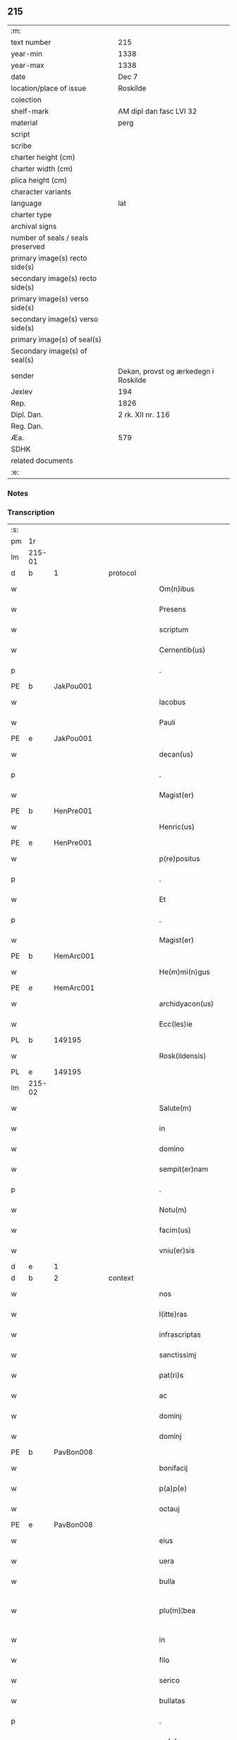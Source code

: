 ** 215

| :m:                               |                                      |
| text number                       | 215                                  |
| year-min                          | 1338                                 |
| year-max                          | 1338                                 |
| date                              | Dec 7                                |
| location/place of issue           | Roskilde                             |
| colection                         |                                      |
| shelf-mark                        | AM dipl dan fasc LVI 32              |
| material                          | perg                                 |
| script                            |                                      |
| scribe                            |                                      |
| charter height (cm)               |                                      |
| charter width (cm)                |                                      |
| plica height (cm)                 |                                      |
| character variants                |                                      |
| language                          | lat                                  |
| charter type                      |                                      |
| archival signs                    |                                      |
| number of seals / seals preserved |                                      |
| primary image(s) recto side(s)    |                                      |
| secondary image(s) recto side(s)  |                                      |
| primary image(s) verso side(s)    |                                      |
| secondary image(s) verso side(s)  |                                      |
| primary image(s) of seal(s)       |                                      |
| Secondary image(s) of seal(s)     |                                      |
| sender                            | Dekan, provst og ærkedegn i Roskilde |
| Jexlev                            | 194                                  |
| Rep.                              | 1826                                 |
| Dipl. Dan.                        | 2 rk. XII nr. 116                    |
| Reg. Dan.                         |                                      |
| Æa.                               | 579                                  |
| SDHK                              |                                      |
| related documents                 |                                      |
| :e:                               |                                      |

*** Notes


*** Transcription
| :s: |        |   |   |   |   |                      |                |   |   |   |   |     |   |   |   |               |
| pm  | 1r     |   |   |   |   |                      |                |   |   |   |   |     |   |   |   |               |
| lm  | 215-01 |   |   |   |   |                      |                |   |   |   |   |     |   |   |   |               |
| d  | b      | 1  |   | protocol  |   |                      |                |   |   |   |   |     |   |   |   |               |
| w   |        |   |   |   |   | Om(n)ibus            | Omíbus        |   |   |   |   | lat |   |   |   |        215-01 |
| w   |        |   |   |   |   | Presens              | Preſens        |   |   |   |   | lat |   |   |   |        215-01 |
| w   |        |   |   |   |   | scriptum             | ſcríptu       |   |   |   |   | lat |   |   |   |        215-01 |
| w   |        |   |   |   |   | Cernentib(us)        | Cernentıbꝫ     |   |   |   |   | lat |   |   |   |        215-01 |
| p   |        |   |   |   |   | .                    | .              |   |   |   |   | lat |   |   |   |        215-01 |
| PE  | b      | JakPou001  |   |   |   |                      |                |   |   |   |   |     |   |   |   |               |
| w   |        |   |   |   |   | Iacobus              | Iacobus        |   |   |   |   | lat |   |   |   |        215-01 |
| w   |        |   |   |   |   | Pauli                | Paulı          |   |   |   |   | lat |   |   |   |        215-01 |
| PE  | e      | JakPou001  |   |   |   |                      |                |   |   |   |   |     |   |   |   |               |
| w   |        |   |   |   |   | decan(us)            | ꝺecan᷒          |   |   |   |   | lat |   |   |   |        215-01 |
| p   |        |   |   |   |   | .                    | .              |   |   |   |   | lat |   |   |   |        215-01 |
| w   |        |   |   |   |   | Magist(er)           | Magíﬅ͛          |   |   |   |   | lat |   |   |   |        215-01 |
| PE  | b      | HenPre001  |   |   |   |                      |                |   |   |   |   |     |   |   |   |               |
| w   |        |   |   |   |   | Henric(us)           | Henrıc᷒         |   |   |   |   | lat |   |   |   |        215-01 |
| PE  | e      | HenPre001  |   |   |   |                      |                |   |   |   |   |     |   |   |   |               |
| w   |        |   |   |   |   | p(re)positus         | ͛oſıtus        |   |   |   |   | lat |   |   |   |        215-01 |
| p   |        |   |   |   |   | .                    | .              |   |   |   |   | lat |   |   |   |        215-01 |
| w   |        |   |   |   |   | Et                   | t             |   |   |   |   | lat |   |   |   |        215-01 |
| p   |        |   |   |   |   | .                    | .              |   |   |   |   | lat |   |   |   |        215-01 |
| w   |        |   |   |   |   | Magist(er)           | Magíﬅ͛          |   |   |   |   | lat |   |   |   |        215-01 |
| PE  | b      | HemArc001  |   |   |   |                      |                |   |   |   |   |     |   |   |   |               |
| w   |        |   |   |   |   | He(m)mi(n)gus        | He̅mígus       |   |   |   |   | lat |   |   |   |        215-01 |
| PE  | e      | HemArc001  |   |   |   |                      |                |   |   |   |   |     |   |   |   |               |
| w   |        |   |   |   |   | archidyacon(us)      | archíꝺyacon᷒    |   |   |   |   | lat |   |   |   |        215-01 |
| w   |        |   |   |   |   | Ecc(les)ie           | ccıe         |   |   |   |   | lat |   |   |   |        215-01 |
| PL  | b      |   149195|   |   |   |                      |                |   |   |   |   |     |   |   |   |               |
| w   |        |   |   |   |   | Rosk(ildensis)       | Roſꝃ           |   |   |   |   | lat |   |   |   |        215-01 |
| PL  | e      |   149195|   |   |   |                      |                |   |   |   |   |     |   |   |   |               |
| lm  | 215-02 |   |   |   |   |                      |                |   |   |   |   |     |   |   |   |               |
| w   |        |   |   |   |   | Salute(m)            | Slute        |   |   |   |   | lat |   |   |   |        215-02 |
| w   |        |   |   |   |   | in                   | í             |   |   |   |   | lat |   |   |   |        215-02 |
| w   |        |   |   |   |   | domino               | ꝺomíno         |   |   |   |   | lat |   |   |   |        215-02 |
| w   |        |   |   |   |   | sempit(er)nam        | sempıt͛na      |   |   |   |   | lat |   |   |   |        215-02 |
| p   |        |   |   |   |   | .                    | .              |   |   |   |   | lat |   |   |   |        215-02 |
| w   |        |   |   |   |   | Notu(m)              | Notu̅           |   |   |   |   | lat |   |   |   |        215-02 |
| w   |        |   |   |   |   | facim(us)            | facım᷒          |   |   |   |   | lat |   |   |   |        215-02 |
| w   |        |   |   |   |   | vniu(er)sis          | ỽnıu͛ſís        |   |   |   |   | lat |   |   |   |        215-02 |
| d  | e      | 1  |   |   |   |                      |                |   |   |   |   |     |   |   |   |               |
| d  | b      | 2  |   | context  |   |                      |                |   |   |   |   |     |   |   |   |               |
| w   |        |   |   |   |   | nos                  | nos            |   |   |   |   | lat |   |   |   |        215-02 |
| w   |        |   |   |   |   | l(itte)ras           | lr͛as           |   |   |   |   | lat |   |   |   |        215-02 |
| w   |        |   |   |   |   | infrascriptas        | ínfraſcrıptas  |   |   |   |   | lat |   |   |   |        215-02 |
| w   |        |   |   |   |   | sanctissimj          | ſanıſſím     |   |   |   |   | lat |   |   |   |        215-02 |
| w   |        |   |   |   |   | pat(ri)s             | pats          |   |   |   |   | lat |   |   |   |        215-02 |
| w   |        |   |   |   |   | ac                   | c             |   |   |   |   | lat |   |   |   |        215-02 |
| w   |        |   |   |   |   | dominj               | ꝺomín         |   |   |   |   | lat |   |   |   |        215-02 |
| w   |        |   |   |   |   | dominj               | ꝺomín         |   |   |   |   | lat |   |   |   |        215-02 |
| PE  | b      | PavBon008  |   |   |   |                      |                |   |   |   |   |     |   |   |   |               |
| w   |        |   |   |   |   | bonifacij            | bonífací      |   |   |   |   | lat |   |   |   |        215-02 |
| w   |        |   |   |   |   | p(a)p(e)             |              |   |   |   |   | lat |   |   |   |        215-02 |
| w   |        |   |   |   |   | octauj               | ᴏau          |   |   |   |   | lat |   |   |   |        215-02 |
| PE  | e      | PavBon008  |   |   |   |                      |                |   |   |   |   |     |   |   |   |               |
| w   |        |   |   |   |   | eius                 | eíus           |   |   |   |   | lat |   |   |   |        215-02 |
| w   |        |   |   |   |   | uera                 | uer           |   |   |   |   | lat |   |   |   |        215-02 |
| w   |        |   |   |   |   | bulla                | bull          |   |   |   |   | lat |   |   |   |        215-02 |
| w   |        |   |   |   |   | plu(m)¦bea           | plu̅¦be        |   |   |   |   | lat |   |   |   | 215-02—215-03 |
| w   |        |   |   |   |   | in                   | ı             |   |   |   |   | lat |   |   |   |        215-03 |
| w   |        |   |   |   |   | filo                 | fılo           |   |   |   |   | lat |   |   |   |        215-03 |
| w   |        |   |   |   |   | serico               | seríco         |   |   |   |   | lat |   |   |   |        215-03 |
| w   |        |   |   |   |   | bullatas             | bullatas       |   |   |   |   | lat |   |   |   |        215-03 |
| p   |        |   |   |   |   | .                    | .              |   |   |   |   | lat |   |   |   |        215-03 |
| w   |        |   |   |   |   | no(n)                | no            |   |   |   |   | lat |   |   |   |        215-03 |
| w   |        |   |   |   |   | viciatas             | ỽícíatas       |   |   |   |   | lat |   |   |   |        215-03 |
| p   |        |   |   |   |   | /                    | /              |   |   |   |   | lat |   |   |   |        215-03 |
| w   |        |   |   |   |   | no(n)                | no            |   |   |   |   | lat |   |   |   |        215-03 |
| w   |        |   |   |   |   | abrasas              | abꝛaſas        |   |   |   |   | lat |   |   |   |        215-03 |
| p   |        |   |   |   |   | /                    | /              |   |   |   |   | lat |   |   |   |        215-03 |
| w   |        |   |   |   |   | no(n)                | no            |   |   |   |   | lat |   |   |   |        215-03 |
| w   |        |   |   |   |   | abolitas             | bolítas       |   |   |   |   | lat |   |   |   |        215-03 |
| p   |        |   |   |   |   | /                    | /              |   |   |   |   | lat |   |   |   |        215-03 |
| w   |        |   |   |   |   | no(n)                | no            |   |   |   |   | lat |   |   |   |        215-03 |
| w   |        |   |   |   |   | Cancellatas          | Cancellatas    |   |   |   |   | lat |   |   |   |        215-03 |
| p   |        |   |   |   |   | /                    | /              |   |   |   |   | lat |   |   |   |        215-03 |
| w   |        |   |   |   |   | nec                  | ec            |   |   |   |   | lat |   |   |   |        215-03 |
| w   |        |   |   |   |   | in                   | ín             |   |   |   |   | lat |   |   |   |        215-03 |
| w   |        |   |   |   |   | suj                  | ſu            |   |   |   |   | lat |   |   |   |        215-03 |
| w   |        |   |   |   |   | p(ar)te              | p̲te            |   |   |   |   | lat |   |   |   |        215-03 |
| w   |        |   |   |   |   | aliqua               | lıqua         |   |   |   |   | lat |   |   |   |        215-03 |
| w   |        |   |   |   |   | susp(ec)tas          | ſuſpͨtas        |   |   |   |   | lat |   |   |   |        215-03 |
| w   |        |   |   |   |   | vidisse              | ỽíꝺíſſe        |   |   |   |   | lat |   |   |   |        215-03 |
| p   |        |   |   |   |   | /                    | /              |   |   |   |   | lat |   |   |   |        215-03 |
| w   |        |   |   |   |   | (et)                 | ⁊              |   |   |   |   | lat |   |   |   |        215-03 |
| p   |        |   |   |   |   | .                    | .              |   |   |   |   | lat |   |   |   |        215-03 |
| w   |        |   |   |   |   | diligent(er)         | ꝺílígent͛       |   |   |   |   | lat |   |   |   |        215-03 |
| w   |        |   |   |   |   | p(er)legisse         | p̲legíſſe       |   |   |   |   | lat |   |   |   |        215-03 |
| p   |        |   |   |   |   | /                    | /              |   |   |   |   | lat |   |   |   |        215-03 |
| w   |        |   |   |   |   | forma(m)             | foꝛma         |   |   |   |   | lat |   |   |   |        215-03 |
| w   |        |   |   |   |   | hui(us)¦modi         | huı᷒¦moꝺí       |   |   |   |   | lat |   |   |   | 215-03—215-04 |
| w   |        |   |   |   |   | de                   | ꝺe             |   |   |   |   | lat |   |   |   |        215-04 |
| w   |        |   |   |   |   | u(er)bo              | u͛bo            |   |   |   |   | lat |   |   |   |        215-04 |
| w   |        |   |   |   |   | ad                   | aꝺ             |   |   |   |   | lat |   |   |   |        215-04 |
| w   |        |   |   |   |   | u(er)bum             | u͛bu           |   |   |   |   | lat |   |   |   |        215-04 |
| w   |        |   |   |   |   | Contine(n)tes        | Contıne̅tes     |   |   |   |   | lat |   |   |   |        215-04 |
| p   |        |   |   |   |   | //                   | //             |   |   |   |   | lat |   |   |   |        215-04 |
| PE  | b      | PavBon008  |   |   |   |                      |                |   |   |   |   |     |   |   |   |               |
| w   |        |   |   |   |   | Bonifacius           | Bonıfcıus     |   |   |   |   | lat |   |   |   |        215-04 |
| PE  | e      | PavBon008  |   |   |   |                      |                |   |   |   |   |     |   |   |   |               |
| w   |        |   |   |   |   | ep(iscopu)s          | eps           |   |   |   |   | lat |   |   |   |        215-04 |
| w   |        |   |   |   |   | seruus               | ſeruus         |   |   |   |   | lat |   |   |   |        215-04 |
| w   |        |   |   |   |   | seruor(um)           | ſeruoꝝ         |   |   |   |   | lat |   |   |   |        215-04 |
| w   |        |   |   |   |   | dei                  | ꝺeí            |   |   |   |   | lat |   |   |   |        215-04 |
| p   |        |   |   |   |   | /                    | /              |   |   |   |   | lat |   |   |   |        215-04 |
| w   |        |   |   |   |   | Dil(e)c(t)is         | Dılc̅ıs         |   |   |   |   | lat |   |   |   |        215-04 |
| w   |        |   |   |   |   | in                   | ı             |   |   |   |   | lat |   |   |   |        215-04 |
| w   |        |   |   |   |   | (Christ)o            | xp̅o            |   |   |   |   | lat |   |   |   |        215-04 |
| w   |        |   |   |   |   | filiabus             | fılíabus       |   |   |   |   | lat |   |   |   |        215-04 |
| w   |        |   |   |   |   | vniu(er)sis          | ỽníu͛ſıs        |   |   |   |   | lat |   |   |   |        215-04 |
| p   |        |   |   |   |   | /                    | /              |   |   |   |   | lat |   |   |   |        215-04 |
| w   |        |   |   |   |   | Abbatissis           | Abbatíſſıs     |   |   |   |   | lat |   |   |   |        215-04 |
| p   |        |   |   |   |   | /                    | /              |   |   |   |   | lat |   |   |   |        215-04 |
| w   |        |   |   |   |   | Et                   | t             |   |   |   |   | lat |   |   |   |        215-04 |
| w   |        |   |   |   |   | Conue(n)tib(us)      | Conue̅tıbꝫ      |   |   |   |   | lat |   |   |   |        215-04 |
| w   |        |   |   |   |   | monialium            | onılıu      |   |   |   |   | lat |   |   |   |        215-04 |
| w   |        |   |   |   |   | inclusarum           | ıncluſaru     |   |   |   |   | lat |   |   |   |        215-04 |
| lm  | 215-05 |   |   |   |   |                      |                |   |   |   |   |     |   |   |   |               |
| w   |        |   |   |   |   | siue                 | ſíue           |   |   |   |   | lat |   |   |   |        215-05 |
| w   |        |   |   |   |   | ordinis              | oꝛꝺínís        |   |   |   |   | lat |   |   |   |        215-05 |
| w   |        |   |   |   |   | s(an)c(t)e           | ſce           |   |   |   |   | lat |   |   |   |        215-05 |
| w   |        |   |   |   |   | Clare                | Clare          |   |   |   |   | lat |   |   |   |        215-05 |
| w   |        |   |   |   |   | siue                 | ſíue           |   |   |   |   | lat |   |   |   |        215-05 |
| w   |        |   |   |   |   | s(an)c(t)i           | ſc̅í            |   |   |   |   | lat |   |   |   |        215-05 |
| w   |        |   |   |   |   | damianj              | ꝺamín        |   |   |   |   | lat |   |   |   |        215-05 |
| p   |        |   |   |   |   | .                    | .              |   |   |   |   | lat |   |   |   |        215-05 |
| w   |        |   |   |   |   | seu                  | ſeu            |   |   |   |   | lat |   |   |   |        215-05 |
| w   |        |   |   |   |   | minorisse            | ınoꝛíſſe      |   |   |   |   | lat |   |   |   |        215-05 |
| w   |        |   |   |   |   | dicant(ur)           | ꝺícant        |   |   |   |   | lat |   |   |   |        215-05 |
| w   |        |   |   |   |   | Sal(u)tem            | Salt̅e         |   |   |   |   | lat |   |   |   |        215-05 |
| p   |        |   |   |   |   | .                    | .              |   |   |   |   | lat |   |   |   |        215-05 |
| w   |        |   |   |   |   | (et)                 | ⁊              |   |   |   |   | lat |   |   |   |        215-05 |
| w   |        |   |   |   |   | ap(osto)licam        | pl̅ıca        |   |   |   |   | lat |   |   |   |        215-05 |
| w   |        |   |   |   |   | ben(edictionem)      | ben͛            |   |   |   |   | lat |   |   |   |        215-05 |
| p   |        |   |   |   |   | //                   | //             |   |   |   |   | lat |   |   |   |        215-05 |
| w   |        |   |   |   |   | Laudibilis           | Luꝺıbılıs     |   |   |   |   | lat |   |   |   |        215-05 |
| w   |        |   |   |   |   | sacra                | ſcr          |   |   |   |   | lat |   |   |   |        215-05 |
| w   |        |   |   |   |   | Religio              | Relígío        |   |   |   |   | lat |   |   |   |        215-05 |
| p   |        |   |   |   |   | .                    | .              |   |   |   |   | lat |   |   |   |        215-05 |
| w   |        |   |   |   |   | que                  | que            |   |   |   |   | lat |   |   |   |        215-05 |
| w   |        |   |   |   |   | in                   | ın             |   |   |   |   | lat |   |   |   |        215-05 |
| w   |        |   |   |   |   | monasterijs          | onaﬅerís     |   |   |   |   | lat |   |   |   |        215-05 |
| w   |        |   |   |   |   | uest(ri)s            | ueﬅs          |   |   |   |   | lat |   |   |   |        215-05 |
| p   |        |   |   |   |   | .                    | .              |   |   |   |   | lat |   |   |   |        215-05 |
| w   |        |   |   |   |   | a                    |               |   |   |   |   | lat |   |   |   |        215-05 |
| p   |        |   |   |   |   | .                    | .              |   |   |   |   | lat |   |   |   |        215-05 |
| w   |        |   |   |   |   | uobis                | uobís          |   |   |   |   | lat |   |   |   |        215-05 |
| w   |        |   |   |   |   | (et)                 | ⁊              |   |   |   |   | lat |   |   |   |        215-05 |
| p   |        |   |   |   |   | .                    | .              |   |   |   |   | lat |   |   |   |        215-05 |
| w   |        |   |   |   |   | aliis                | alíís          |   |   |   |   | lat |   |   |   |        215-05 |
| lm  | 215-06 |   |   |   |   |                      |                |   |   |   |   |     |   |   |   |               |
| w   |        |   |   |   |   | p(er)sonis           | p̲ſonís         |   |   |   |   | lat |   |   |   |        215-06 |
| w   |        |   |   |   |   | in                   | ın             |   |   |   |   | lat |   |   |   |        215-06 |
| w   |        |   |   |   |   | eis                  | eís            |   |   |   |   | lat |   |   |   |        215-06 |
| w   |        |   |   |   |   | degentib(us)         | ꝺegentíbꝫ      |   |   |   |   | lat |   |   |   |        215-06 |
| w   |        |   |   |   |   | sub                  | ſub            |   |   |   |   | lat |   |   |   |        215-06 |
| p   |        |   |   |   |   | /                    | /              |   |   |   |   | lat |   |   |   |        215-06 |
| w   |        |   |   |   |   | Onere                | Onere          |   |   |   |   | lat |   |   |   |        215-06 |
| w   |        |   |   |   |   | uoluntarie           | uoluntarıe     |   |   |   |   | lat |   |   |   |        215-06 |
| w   |        |   |   |   |   | paup(er)tatis        | paup̲ttís      |   |   |   |   | lat |   |   |   |        215-06 |
| w   |        |   |   |   |   | iugit(er)            | íugıt͛          |   |   |   |   | lat |   |   |   |        215-06 |
| w   |        |   |   |   |   | Colitur              | Colıtur        |   |   |   |   | lat |   |   |   |        215-06 |
| w   |        |   |   |   |   | sic                  | ſıc            |   |   |   |   | lat |   |   |   |        215-06 |
| w   |        |   |   |   |   | a                    |               |   |   |   |   | lat |   |   |   |        215-06 |
| p   |        |   |   |   |   | .                    | .              |   |   |   |   | lat |   |   |   |        215-06 |
| w   |        |   |   |   |   | uobis                | uobís          |   |   |   |   | lat |   |   |   |        215-06 |
| w   |        |   |   |   |   | mu(n)dane            | muꝺane        |   |   |   |   | lat |   |   |   |        215-06 |
| w   |        |   |   |   |   | relegauit            | relegauít      |   |   |   |   | lat |   |   |   |        215-06 |
| w   |        |   |   |   |   | illecebras           | ıllecebꝛs     |   |   |   |   | lat |   |   |   |        215-06 |
| w   |        |   |   |   |   | ut                   | ut             |   |   |   |   | lat |   |   |   |        215-06 |
| w   |        |   |   |   |   | int(er)              | ınt͛            |   |   |   |   | lat |   |   |   |        215-06 |
| w   |        |   |   |   |   | alia                 | alía           |   |   |   |   | lat |   |   |   |        215-06 |
| w   |        |   |   |   |   | Claustralis          | Clauﬅralís     |   |   |   |   | lat |   |   |   |        215-06 |
| w   |        |   |   |   |   | abstine(n)tie        | abﬅıne̅tıe      |   |   |   |   | lat |   |   |   |        215-06 |
| w   |        |   |   |   |   | nexibus              | nexíbus        |   |   |   |   | lat |   |   |   |        215-06 |
| lm  | 215-07 |   |   |   |   |                      |                |   |   |   |   |     |   |   |   |               |
| w   |        |   |   |   |   | Relegate             | Relegate       |   |   |   |   | lat |   |   |   |        215-07 |
| w   |        |   |   |   |   | puritate             | purítate       |   |   |   |   | lat |   |   |   |        215-07 |
| w   |        |   |   |   |   | fulgeatis            | fulgeatís      |   |   |   |   | lat |   |   |   |        215-07 |
| w   |        |   |   |   |   | obseruantie          | obſeruantíe    |   |   |   |   | lat |   |   |   |        215-07 |
| w   |        |   |   |   |   | regularis            | regulrıs      |   |   |   |   | lat |   |   |   |        215-07 |
| p   |        |   |   |   |   | .                    | .              |   |   |   |   | lat |   |   |   |        215-07 |
| w   |        |   |   |   |   | (et)                 | ⁊              |   |   |   |   | lat |   |   |   |        215-07 |
| w   |        |   |   |   |   | voluntatis           | ỽoluntatís     |   |   |   |   | lat |   |   |   |        215-07 |
| w   |        |   |   |   |   | libitum              | lıbıtu        |   |   |   |   | lat |   |   |   |        215-07 |
| w   |        |   |   |   |   | Coartantes           | Coartantes     |   |   |   |   | lat |   |   |   |        215-07 |
| p   |        |   |   |   |   | /                    | /              |   |   |   |   | lat |   |   |   |        215-07 |
| w   |        |   |   |   |   | Om(n)ino             | Om̅íno          |   |   |   |   | lat |   |   |   |        215-07 |
| w   |        |   |   |   |   | sub                  | ſub            |   |   |   |   | lat |   |   |   |        215-07 |
| w   |        |   |   |   |   | Obediencie           | Obeꝺıencıe     |   |   |   |   | lat |   |   |   |        215-07 |
| w   |        |   |   |   |   | debito               | ꝺebıto         |   |   |   |   | lat |   |   |   |        215-07 |
| w   |        |   |   |   |   | dignam               | ꝺıgna         |   |   |   |   | lat |   |   |   |        215-07 |
| p   |        |   |   |   |   | .                    | .              |   |   |   |   | lat |   |   |   |        215-07 |
| w   |        |   |   |   |   | (et)                 | ⁊              |   |   |   |   | lat |   |   |   |        215-07 |
| w   |        |   |   |   |   | sedulam              | ſeꝺula        |   |   |   |   | lat |   |   |   |        215-07 |
| w   |        |   |   |   |   | exihibeatis          | exıhíbeatís    |   |   |   |   | lat |   |   |   |        215-07 |
| w   |        |   |   |   |   | d(omi)no             | ꝺno           |   |   |   |   | lat |   |   |   |        215-07 |
| lm  | 215-08 |   |   |   |   |                      |                |   |   |   |   |     |   |   |   |               |
| w   |        |   |   |   |   | seruitutem           | ſeruítute     |   |   |   |   | lat |   |   |   |        215-08 |
| p   |        |   |   |   |   | //                   | //             |   |   |   |   | lat |   |   |   |        215-08 |
| w   |        |   |   |   |   | Hinc                 | Hínc           |   |   |   |   | lat |   |   |   |        215-08 |
| w   |        |   |   |   |   | est                  | eﬅ             |   |   |   |   | lat |   |   |   |        215-08 |
| w   |        |   |   |   |   | q(uod)               | ꝙ              |   |   |   |   | lat |   |   |   |        215-08 |
| w   |        |   |   |   |   | nos                  | nos            |   |   |   |   | lat |   |   |   |        215-08 |
| w   |        |   |   |   |   | Pium                 | Píu           |   |   |   |   | lat |   |   |   |        215-08 |
| p   |        |   |   |   |   | .                    | .              |   |   |   |   | lat |   |   |   |        215-08 |
| w   |        |   |   |   |   | (et)                 | ⁊              |   |   |   |   | lat |   |   |   |        215-08 |
| w   |        |   |   |   |   | congruum             | congruu       |   |   |   |   | lat |   |   |   |        215-08 |
| w   |        |   |   |   |   | reputantes           | reputantes     |   |   |   |   | lat |   |   |   |        215-08 |
| w   |        |   |   |   |   | ut                   | ut             |   |   |   |   | lat |   |   |   |        215-08 |
| w   |        |   |   |   |   | uos                  | uos            |   |   |   |   | lat |   |   |   |        215-08 |
| w   |        |   |   |   |   | illa                 | ıll           |   |   |   |   | lat |   |   |   |        215-08 |
| w   |        |   |   |   |   | p(ro)sequamur        | ꝓſequaur      |   |   |   |   | lat |   |   |   |        215-08 |
| w   |        |   |   |   |   | gratia               | grtı         |   |   |   |   | lat |   |   |   |        215-08 |
| p   |        |   |   |   |   | .                    | .              |   |   |   |   | lat |   |   |   |        215-08 |
| w   |        |   |   |   |   | qua(m)               | qua           |   |   |   |   | lat |   |   |   |        215-08 |
| w   |        |   |   |   |   | u(est)ris            | u͛rís           |   |   |   |   | lat |   |   |   |        215-08 |
| w   |        |   |   |   |   | necessitatib(us)     | neceſſıtatıbꝫ  |   |   |   |   | lat |   |   |   |        215-08 |
| w   |        |   |   |   |   | fore                 | foꝛe           |   |   |   |   | lat |   |   |   |        215-08 |
| w   |        |   |   |   |   | prospicim(us)        | pꝛoſpıcíꝰ     |   |   |   |   | lat |   |   |   |        215-08 |
| w   |        |   |   |   |   | oportunam            | opoꝛtun      |   |   |   |   | lat |   |   |   |        215-08 |
| p   |        |   |   |   |   | .                    | .              |   |   |   |   | lat |   |   |   |        215-08 |
| w   |        |   |   |   |   | uobis                | uobıs          |   |   |   |   | lat |   |   |   |        215-08 |
| lm  | 215-09 |   |   |   |   |                      |                |   |   |   |   |     |   |   |   |               |
| w   |        |   |   |   |   | uniu(er)is           | uníu͛ís         |   |   |   |   | lat |   |   |   |        215-09 |
| p   |        |   |   |   |   | .                    | .              |   |   |   |   | lat |   |   |   |        215-09 |
| w   |        |   |   |   |   | et                   | et             |   |   |   |   | lat |   |   |   |        215-09 |
| w   |        |   |   |   |   | singulis             | ſíngulís       |   |   |   |   | lat |   |   |   |        215-09 |
| w   |        |   |   |   |   | auctoritate          | auoꝛıtate     |   |   |   |   | lat |   |   |   |        215-09 |
| w   |        |   |   |   |   | P(re)sentiu(m)       | P͛ſentíu       |   |   |   |   | lat |   |   |   |        215-09 |
| w   |        |   |   |   |   | indulgem(us)         | ínꝺulgeꝰ      |   |   |   |   | lat |   |   |   |        215-09 |
| p   |        |   |   |   |   | /                    | /              |   |   |   |   | lat |   |   |   |        215-09 |
| w   |        |   |   |   |   | ut                   | ut             |   |   |   |   | lat |   |   |   |        215-09 |
| w   |        |   |   |   |   | ad                   | ꝺ             |   |   |   |   | lat |   |   |   |        215-09 |
| w   |        |   |   |   |   | prestationem         | pꝛeﬅatíone    |   |   |   |   | lat |   |   |   |        215-09 |
| w   |        |   |   |   |   | decimarum            | ꝺecımaru      |   |   |   |   | lat |   |   |   |        215-09 |
| w   |        |   |   |   |   | de                   | ꝺe             |   |   |   |   | lat |   |   |   |        215-09 |
| w   |        |   |   |   |   | quibuscumq(ue)       | quíbuſcumqꝫ    |   |   |   |   | lat |   |   |   |        215-09 |
| w   |        |   |   |   |   | po(s)s(es)sionib(us) | po͛ſ͛ſıonıbꝫ     |   |   |   |   | lat |   |   |   |        215-09 |
| p   |        |   |   |   |   | .                    | .              |   |   |   |   | lat |   |   |   |        215-09 |
| w   |        |   |   |   |   | (et)                 | ⁊              |   |   |   |   | lat |   |   |   |        215-09 |
| p   |        |   |   |   |   | .                    | .              |   |   |   |   | lat |   |   |   |        215-09 |
| w   |        |   |   |   |   | om(n)ib(us)          | om̅ıbꝫ          |   |   |   |   | lat |   |   |   |        215-09 |
| w   |        |   |   |   |   | bonis                | bonís          |   |   |   |   | lat |   |   |   |        215-09 |
| w   |        |   |   |   |   | u(est)ris            | ur͛ıs           |   |   |   |   | lat |   |   |   |        215-09 |
| p   |        |   |   |   |   | .                    | .              |   |   |   |   | lat |   |   |   |        215-09 |
| w   |        |   |   |   |   | que                  | que            |   |   |   |   | lat |   |   |   |        215-09 |
| w   |        |   |   |   |   | imp(re)sen¦ciarum    | ímp͛ſen¦cíaru  |   |   |   |   | lat |   |   |   | 215-09—215-10 |
| w   |        |   |   |   |   | habetis              | hbetıs        |   |   |   |   | lat |   |   |   |        215-10 |
| p   |        |   |   |   |   | /                    | /              |   |   |   |   | lat |   |   |   |        215-10 |
| w   |        |   |   |   |   | (et)                 | ⁊              |   |   |   |   | lat |   |   |   |        215-10 |
| w   |        |   |   |   |   | iustis               | íuﬅís          |   |   |   |   | lat |   |   |   |        215-10 |
| w   |        |   |   |   |   | modis                | moꝺıs          |   |   |   |   | lat |   |   |   |        215-10 |
| w   |        |   |   |   |   | p(re)stante          | p͛ﬅante         |   |   |   |   | lat |   |   |   |        215-10 |
| w   |        |   |   |   |   | domino               | ꝺomíno         |   |   |   |   | lat |   |   |   |        215-10 |
| w   |        |   |   |   |   | acquisiueritis       | cquıſıuerıtıs |   |   |   |   | lat |   |   |   |        215-10 |
| w   |        |   |   |   |   | in                   | ín             |   |   |   |   | lat |   |   |   |        215-10 |
| w   |        |   |   |   |   | futurum              | futuru        |   |   |   |   | lat |   |   |   |        215-10 |
| w   |        |   |   |   |   | uel                  | uel            |   |   |   |   | lat |   |   |   |        215-10 |
| w   |        |   |   |   |   | ad                   | ꝺ             |   |   |   |   | lat |   |   |   |        215-10 |
| w   |        |   |   |   |   | co(n)tribuendu(m)    | co̅trıbuenꝺu   |   |   |   |   | lat |   |   |   |        215-10 |
| w   |        |   |   |   |   | in                   | ı             |   |   |   |   | lat |   |   |   |        215-10 |
| w   |        |   |   |   |   | p(ro)curacionib(us)  | ꝓcuracıonıbꝫ   |   |   |   |   | lat |   |   |   |        215-10 |
| w   |        |   |   |   |   | quor(um)libet        | quoꝝlıbet      |   |   |   |   | lat |   |   |   |        215-10 |
| w   |        |   |   |   |   | ordinarior(um)       | oꝛꝺınarıoꝝ     |   |   |   |   | lat |   |   |   |        215-10 |
| p   |        |   |   |   |   | .                    | .              |   |   |   |   | lat |   |   |   |        215-10 |
| w   |        |   |   |   |   | (et)                 | ⁊              |   |   |   |   | lat |   |   |   |        215-10 |
| w   |        |   |   |   |   | etiam                | etıa          |   |   |   |   | lat |   |   |   |        215-10 |
| w   |        |   |   |   |   | legatoru(m)          | legatoꝛu      |   |   |   |   | lat |   |   |   |        215-10 |
| lm  | 215-11 |   |   |   |   |                      |                |   |   |   |   |     |   |   |   |               |
| w   |        |   |   |   |   | Et                   | t             |   |   |   |   | lat |   |   |   |        215-11 |
| w   |        |   |   |   |   | nuncior(um)          | nuncıoꝝ        |   |   |   |   | lat |   |   |   |        215-11 |
| w   |        |   |   |   |   | sedis                | ſeꝺís          |   |   |   |   | lat |   |   |   |        215-11 |
| w   |        |   |   |   |   | ap(osto)lice         | apl̅ıce         |   |   |   |   | lat |   |   |   |        215-11 |
| w   |        |   |   |   |   | et                   | et             |   |   |   |   | lat |   |   |   |        215-11 |
| w   |        |   |   |   |   | quibuslibet          | quıbuſlıbet    |   |   |   |   | lat |   |   |   |        215-11 |
| w   |        |   |   |   |   | taliis               | talíís         |   |   |   |   | lat |   |   |   |        215-11 |
| p   |        |   |   |   |   | .                    | .              |   |   |   |   | lat |   |   |   |        215-11 |
| w   |        |   |   |   |   | et                   | et             |   |   |   |   | lat |   |   |   |        215-11 |
| w   |        |   |   |   |   | collectis            | colleıs       |   |   |   |   | lat |   |   |   |        215-11 |
| p   |        |   |   |   |   | .                    | .              |   |   |   |   | lat |   |   |   |        215-11 |
| w   |        |   |   |   |   | ac                   | c             |   |   |   |   | lat |   |   |   |        215-11 |
| w   |        |   |   |   |   | ad                   | aꝺ             |   |   |   |   | lat |   |   |   |        215-11 |
| w   |        |   |   |   |   | exhibendum           | exhıbenꝺu     |   |   |   |   | lat |   |   |   |        215-11 |
| w   |        |   |   |   |   | Pedagia              | Peꝺagı        |   |   |   |   | lat |   |   |   |        215-11 |
| w   |        |   |   |   |   | telonea              | telone        |   |   |   |   | lat |   |   |   |        215-11 |
| p   |        |   |   |   |   | .                    | .              |   |   |   |   | lat |   |   |   |        215-11 |
| w   |        |   |   |   |   | (et)                 | ⁊              |   |   |   |   | lat |   |   |   |        215-11 |
| w   |        |   |   |   |   | alias                | lıas          |   |   |   |   | lat |   |   |   |        215-11 |
| w   |        |   |   |   |   | exactiones           | exaıones      |   |   |   |   | lat |   |   |   |        215-11 |
| p   |        |   |   |   |   | .                    | .              |   |   |   |   | lat |   |   |   |        215-11 |
| w   |        |   |   |   |   | quibusuis            | quıbuſuís      |   |   |   |   | lat |   |   |   |        215-11 |
| p   |        |   |   |   |   | .                    | .              |   |   |   |   | lat |   |   |   |        215-11 |
| w   |        |   |   |   |   | Regib(us)            | Regíbꝫ         |   |   |   |   | lat |   |   |   |        215-11 |
| p   |        |   |   |   |   | .                    | .              |   |   |   |   | lat |   |   |   |        215-11 |
| w   |        |   |   |   |   | Principibus          | Pꝛıncıpíbu    |   |   |   |   | lat |   |   |   |        215-11 |
| lm  | 215-12 |   |   |   |   |                      |                |   |   |   |   |     |   |   |   |               |
| w   |        |   |   |   |   | seu                  | ſeu            |   |   |   |   | lat |   |   |   |        215-12 |
| w   |        |   |   |   |   | aliis                | líís          |   |   |   |   | lat |   |   |   |        215-12 |
| w   |        |   |   |   |   | Personis             | Perſonís       |   |   |   |   | lat |   |   |   |        215-12 |
| w   |        |   |   |   |   | secularib(us)        | ſecularıbꝫ     |   |   |   |   | lat |   |   |   |        215-12 |
| w   |        |   |   |   |   | minime               | mínıme         |   |   |   |   | lat |   |   |   |        215-12 |
| w   |        |   |   |   |   | teneaminj            | teneamín      |   |   |   |   | lat |   |   |   |        215-12 |
| w   |        |   |   |   |   | nec                  | nec            |   |   |   |   | lat |   |   |   |        215-12 |
| w   |        |   |   |   |   | ad                   | ꝺ             |   |   |   |   | lat |   |   |   |        215-12 |
| w   |        |   |   |   |   | id                   | íꝺ             |   |   |   |   | lat |   |   |   |        215-12 |
| w   |        |   |   |   |   | co(m)pelli           | co̅pellı        |   |   |   |   | lat |   |   |   |        215-12 |
| w   |        |   |   |   |   | aliquatenus          | alıquatenus    |   |   |   |   | lat |   |   |   |        215-12 |
| w   |        |   |   |   |   | ualeatis             | ualeatıs       |   |   |   |   | lat |   |   |   |        215-12 |
| p   |        |   |   |   |   | /                    | /              |   |   |   |   | lat |   |   |   |        215-12 |
| w   |        |   |   |   |   | nulli                | ullı          |   |   |   |   | lat |   |   |   |        215-12 |
| w   |        |   |   |   |   | Ergo                 | rgo           |   |   |   |   | lat |   |   |   |        215-12 |
| w   |        |   |   |   |   | omnino               | omníno         |   |   |   |   | lat |   |   |   |        215-12 |
| w   |        |   |   |   |   | hominu(m)            | homınu        |   |   |   |   | lat |   |   |   |        215-12 |
| p   |        |   |   |   |   | .                    | .              |   |   |   |   | lat |   |   |   |        215-12 |
| w   |        |   |   |   |   | liceat               | lıceat         |   |   |   |   | lat |   |   |   |        215-12 |
| w   |        |   |   |   |   | hanc                 | hanc           |   |   |   |   | lat |   |   |   |        215-12 |
| w   |        |   |   |   |   | Pagina(m)            | Pagın̅         |   |   |   |   | lat |   |   |   |        215-12 |
| w   |        |   |   |   |   | n(ost)re             | nr͛e            |   |   |   |   | lat |   |   |   |        215-12 |
| w   |        |   |   |   |   | co(n)ces¦sionis      | co̅ceſ¦ſıonís   |   |   |   |   | lat |   |   |   | 215-12—215-13 |
| w   |        |   |   |   |   | infringere           | ínfríngere     |   |   |   |   | lat |   |   |   |        215-13 |
| w   |        |   |   |   |   | uel                  | uel            |   |   |   |   | lat |   |   |   |        215-13 |
| w   |        |   |   |   |   | ei                   | eí             |   |   |   |   | lat |   |   |   |        215-13 |
| w   |        |   |   |   |   | ausu                 | uſu           |   |   |   |   | lat |   |   |   |        215-13 |
| w   |        |   |   |   |   | temerario            | temerarıo      |   |   |   |   | lat |   |   |   |        215-13 |
| w   |        |   |   |   |   | Contraire            | Contrıre      |   |   |   |   | lat |   |   |   |        215-13 |
| p   |        |   |   |   |   | //                   | //             |   |   |   |   | lat |   |   |   |        215-13 |
| w   |        |   |   |   |   | Siquis               | Sıquís         |   |   |   |   | lat |   |   |   |        215-13 |
| w   |        |   |   |   |   | aut(em)              | ut           |   |   |   |   | lat |   |   |   |        215-13 |
| w   |        |   |   |   |   | hoc                  | hoc            |   |   |   |   | lat |   |   |   |        215-13 |
| w   |        |   |   |   |   | attemptare           | aemptare      |   |   |   |   | lat |   |   |   |        215-13 |
| w   |        |   |   |   |   | p(re)sumserit        | p͛ſumſerıt      |   |   |   |   | lat |   |   |   |        215-13 |
| w   |        |   |   |   |   | indignac(i)onem      | ınꝺıgnac̅one   |   |   |   |   | lat |   |   |   |        215-13 |
| w   |        |   |   |   |   | om(n)ipotentis       | om̅ıpotentís    |   |   |   |   | lat |   |   |   |        215-13 |
| w   |        |   |   |   |   | dei                  | ꝺeı            |   |   |   |   | lat |   |   |   |        215-13 |
| p   |        |   |   |   |   | .                    | .              |   |   |   |   | lat |   |   |   |        215-13 |
| w   |        |   |   |   |   | (et)                 | ⁊              |   |   |   |   | lat |   |   |   |        215-13 |
| w   |        |   |   |   |   | beator(um)           | beatoꝝ         |   |   |   |   | lat |   |   |   |        215-13 |
| w   |        |   |   |   |   | petri                | petrí          |   |   |   |   | lat |   |   |   |        215-13 |
| p   |        |   |   |   |   | .                    | .              |   |   |   |   | lat |   |   |   |        215-13 |
| w   |        |   |   |   |   | (et)                 | ⁊              |   |   |   |   | lat |   |   |   |        215-13 |
| w   |        |   |   |   |   | pauli                | paulı          |   |   |   |   | lat |   |   |   |        215-13 |
| p   |        |   |   |   |   | .                    | .              |   |   |   |   | lat |   |   |   |        215-13 |
| lm  | 215-14 |   |   |   |   |                      |                |   |   |   |   |     |   |   |   |               |
| w   |        |   |   |   |   | ap(osto)lor(um)      | apl̅oꝝ          |   |   |   |   | lat |   |   |   |        215-14 |
| w   |        |   |   |   |   | eius                 | eıuſ           |   |   |   |   | lat |   |   |   |        215-14 |
| p   |        |   |   |   |   | .                    | .              |   |   |   |   | lat |   |   |   |        215-14 |
| w   |        |   |   |   |   | se                   | ſe             |   |   |   |   | lat |   |   |   |        215-14 |
| w   |        |   |   |   |   | nou(er)it            | nouı͛t          |   |   |   |   | lat |   |   |   |        215-14 |
| w   |        |   |   |   |   | incursurum           | ıncurſuru     |   |   |   |   | lat |   |   |   |        215-14 |
| w   |        |   |   |   |   | Datum                | Dtu          |   |   |   |   | lat |   |   |   |        215-14 |
| PL  | b      |   |   |   |   |                      |                |   |   |   |   |     |   |   |   |               |
| w   |        |   |   |   |   | Anagnie              | ngnıe        |   |   |   |   | lat |   |   |   |        215-14 |
| PL  | e      |   |   |   |   |                      |                |   |   |   |   |     |   |   |   |               |
| p   |        |   |   |   |   | .                    | .              |   |   |   |   | lat |   |   |   |        215-14 |
| n   |        |   |   |   |   | iiij                 | ííí           |   |   |   |   | lat |   |   |   |        215-14 |
| w   |        |   |   |   |   | non(as)              | on͛            |   |   |   |   | lat |   |   |   |        215-14 |
| w   |        |   |   |   |   | Junij                | Juní          |   |   |   |   | lat |   |   |   |        215-14 |
| w   |        |   |   |   |   | Pontificatus         | Pontıfıctus   |   |   |   |   | lat |   |   |   |        215-14 |
| w   |        |   |   |   |   | n(ost)ri             | nr͛ı            |   |   |   |   | lat |   |   |   |        215-14 |
| p   |        |   |   |   |   | .                    | .              |   |   |   |   | lat |   |   |   |        215-14 |
| w   |        |   |   |   |   | anno                 | nno           |   |   |   |   | lat |   |   |   |        215-14 |
| w   |        |   |   |   |   | secundo              | ſecunꝺo        |   |   |   |   | lat |   |   |   |        215-14 |
| p   |        |   |   |   |   | //                   | //             |   |   |   |   | lat |   |   |   |        215-14 |
| w   |        |   |   |   |   | Quod                 | Quoꝺ           |   |   |   |   | lat |   |   |   |        215-14 |
| w   |        |   |   |   |   | vidim(us)            | ỽíꝺímꝰ         |   |   |   |   | lat |   |   |   |        215-14 |
| w   |        |   |   |   |   | hoc                  | hoc            |   |   |   |   | lat |   |   |   |        215-14 |
| w   |        |   |   |   |   | Testamur             | ᴛeﬅamur        |   |   |   |   | lat |   |   |   |        215-14 |
| w   |        |   |   |   |   | Cuiuslibet           | Cuíuſlıbet     |   |   |   |   | lat |   |   |   |        215-14 |
| w   |        |   |   |   |   | jure                 | ȷure           |   |   |   |   | lat |   |   |   |        215-14 |
| w   |        |   |   |   |   | sal¦uo               | ſal¦uo         |   |   |   |   | lat |   |   |   | 215-14—215-15 |
| p   |        |   |   |   |   | //                   | //             |   |   |   |   | lat |   |   |   |        215-15 |
| d  | e      | 2  |   |   |   |                      |                |   |   |   |   |     |   |   |   |               |
| d  | b      | 3  |   | eschatocol  |   |                      |                |   |   |   |   |     |   |   |   |               |
| w   |        |   |   |   |   | Dat(um)              | Dat͛            |   |   |   |   | lat |   |   |   |        215-15 |
| p   |        |   |   |   |   | .                    | .              |   |   |   |   | lat |   |   |   |        215-15 |
| PL  | b      |   149195|   |   |   |                      |                |   |   |   |   |     |   |   |   |               |
| w   |        |   |   |   |   | Roskildis            | Roſkılꝺís      |   |   |   |   | lat |   |   |   |        215-15 |
| PL  | e      |   149195|   |   |   |                      |                |   |   |   |   |     |   |   |   |               |
| w   |        |   |   |   |   | sub                  | ſub            |   |   |   |   | lat |   |   |   |        215-15 |
| w   |        |   |   |   |   | !siggillis¡          | !ſıggıllís¡    |   |   |   |   | lat |   |   |   |        215-15 |
| w   |        |   |   |   |   | n(ost)ris            | nr͛ıſ           |   |   |   |   | lat |   |   |   |        215-15 |
| p   |        |   |   |   |   | .                    | .              |   |   |   |   | lat |   |   |   |        215-15 |
| w   |        |   |   |   |   | anno                 | nno           |   |   |   |   | lat |   |   |   |        215-15 |
| w   |        |   |   |   |   | dominj               | ꝺomín         |   |   |   |   | lat |   |   |   |        215-15 |
| p   |        |   |   |   |   | .                    | .              |   |   |   |   | lat |   |   |   |        215-15 |
| n   |        |   |   |   |   | mͦ                    | ͦ              |   |   |   |   | lat |   |   |   |        215-15 |
| p   |        |   |   |   |   | .                    | .              |   |   |   |   | lat |   |   |   |        215-15 |
| n   |        |   |   |   |   | CCCͦ                  | CCͦC            |   |   |   |   | lat |   |   |   |        215-15 |
| p   |        |   |   |   |   | .                    | .              |   |   |   |   | lat |   |   |   |        215-15 |
| n   |        |   |   |   |   | xxx                  | xxx            |   |   |   |   | lat |   |   |   |        215-15 |
| n   |        |   |   |   |   | viijͦ                 | ỽııͦȷ           |   |   |   |   | lat |   |   |   |        215-15 |
| w   |        |   |   |   |   | feria                | fería          |   |   |   |   | lat |   |   |   |        215-15 |
| w   |        |   |   |   |   | secunda              | ſecunꝺa        |   |   |   |   | lat |   |   |   |        215-15 |
| w   |        |   |   |   |   | post                 | poﬅ            |   |   |   |   | lat |   |   |   |        215-15 |
| w   |        |   |   |   |   | festum               | feﬅu          |   |   |   |   | lat |   |   |   |        215-15 |
| w   |        |   |   |   |   | beati                | beatí          |   |   |   |   | lat |   |   |   |        215-15 |
| w   |        |   |   |   |   | Nicholai             | Nıcholaí       |   |   |   |   | lat |   |   |   |        215-15 |
| d  | e      | 3  |   |   |   |                      |                |   |   |   |   |     |   |   |   |               |
| :e: |        |   |   |   |   |                      |                |   |   |   |   |     |   |   |   |               |